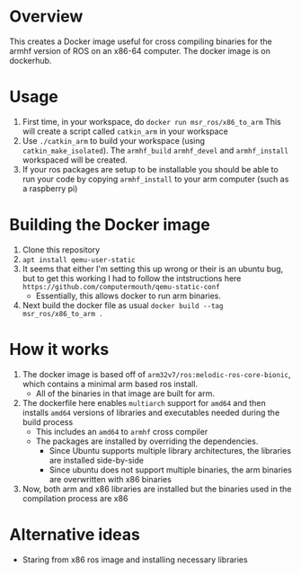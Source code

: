 * Overview
This creates a Docker image useful for cross compiling binaries for
the armhf version of ROS on an x86-64 computer.  The docker image
is on dockerhub. 

* Usage
1. First time, in your workspace, do
   =docker run msr_ros/x86_to_arm=
   This will create a script called =catkin_arm= in your workspace
2. Use =./catkin_arm= to build your workspace (using =catkin_make_isolated=).
   The =armhf_build= =armhf_devel= and =armhf_install= workspaced will be created.
3. If your ros packages are setup to be installable you should 
   be able to run your code by copying =armhf_install=  to your arm computer
   (such as a raspberry pi)

* Building the Docker image
1. Clone this repository
2. =apt install qemu-user-static=
3. It seems that either I'm setting this up wrong or their is an ubuntu bug,
   but to get this working I had to follow the
   intstructions here =https://github.com/computermouth/qemu-static-conf=
   - Essentially, this allows docker to run arm binaries.
4. Next build the docker file as usual
   =docker build --tag msr_ros/x86_to_arm .=

* How it works
1. The docker image is based off of =arm32v7/ros:melodic-ros-core-bionic=,
   which contains a minimal arm based ros install. 
   - All of the binaries in that image are built for arm.
2. The dockerfile here enables =multiarch= support for =amd64=
   and then installs =amd64= versions of libraries and executables
   needed during the build process
   - This includes an =amd64= to =armhf= cross compiler
   - The packages are installed by overriding the dependencies.
     - Since Ubuntu supports multiple library architectures, the 
       libraries are installed side-by-side
     - Since ubuntu does not support multiple binaries,
       the arm binaries are overwritten with x86 binaries
3. Now, both arm and x86 libraries are installed but the
   binaries used in the compilation process are x86
 
* Alternative ideas  
- Staring from x86 ros image and installing necessary libraries
  


